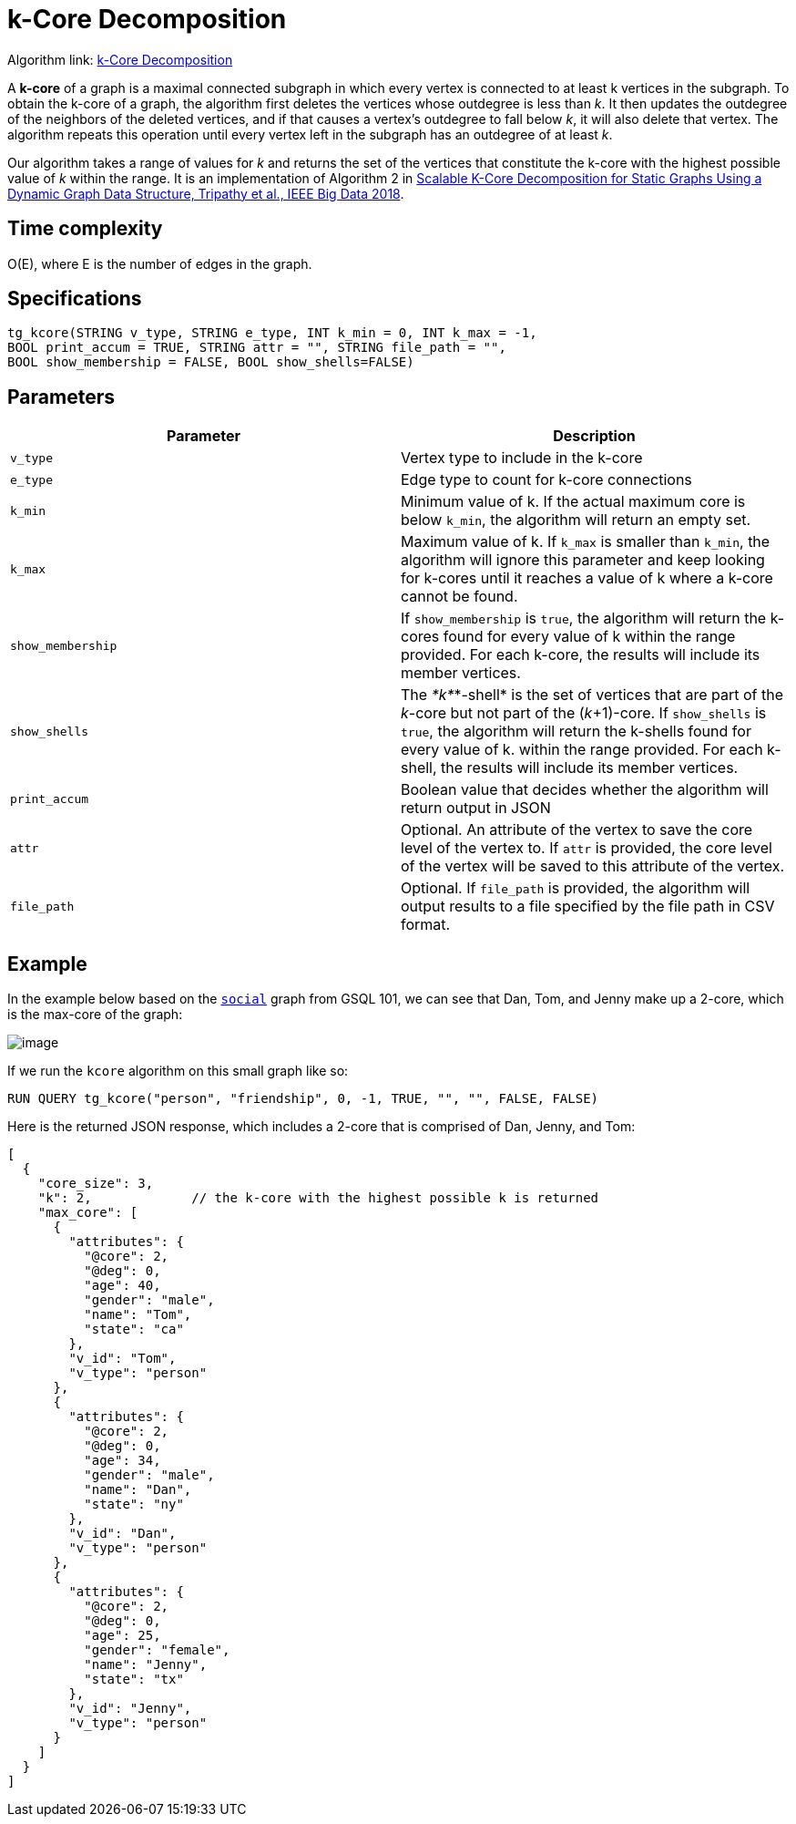 = k-Core Decomposition

Algorithm link: link:https://github.com/tigergraph/gsql-graph-algorithms/tree/master/algorithms/Community/k_core[k-Core Decomposition]

A *k-core* of a graph is a maximal connected subgraph in which every vertex is connected to at least k vertices in the subgraph. To obtain the k-core of a graph, the algorithm first deletes the vertices whose outdegree is less than _k_. It then updates the outdegree of the neighbors of the deleted vertices, and if that causes a vertex's outdegree to fall below _k_, it will also delete that vertex. The algorithm repeats this operation until every vertex left in the subgraph has an outdegree of at least _k_.

Our algorithm takes a range of values for _k_ and returns the set of the vertices that constitute the k-core with the highest possible value of _k_ within the range. It is an implementation of Algorithm 2 in https://ieeexplore.ieee.org/document/8622056[Scalable K-Core Decomposition for Static Graphs Using a Dynamic Graph Data Structure, Tripathy et al., IEEE Big Data 2018].

== Time complexity

O(E), where E is the number of edges in the graph.

== Specifications

[source,gsql]
----
tg_kcore(STRING v_type, STRING e_type, INT k_min = 0, INT k_max = -1,
BOOL print_accum = TRUE, STRING attr = "", STRING file_path = "",
BOOL show_membership = FALSE, BOOL show_shells=FALSE)
----

== Parameters

|===
| Parameter | Description

| `v_type`
| Vertex type to include in the k-core

| `e_type`
| Edge type to count for k-core connections

| `k_min`
| Minimum value of k. If the actual maximum core is below `k_min`, the algorithm will return an empty set.

| `k_max`
| Maximum value of k. If `k_max` is smaller than `k_min`, the algorithm will ignore this parameter and keep looking for k-cores until it reaches a value of k where a k-core cannot be found.

| `show_membership`
| If `show_membership` is `true`, the algorithm will return the k-cores found for every value of k within the range provided. For each k-core, the results will include its member vertices.

| `show_shells`
| The _*k*_*-shell* is the set of vertices that are part of the _k_-core but not part of the (_k_+1)-core. If `show_shells` is `true`, the algorithm will return the k-shells found for every value of k. within the range provided. For each k-shell, the results will include its member vertices.

| `print_accum`
| Boolean value that decides whether the algorithm will return output in JSON

| `attr`
| Optional. An attribute of the vertex to save the core level of the vertex to. If `attr` is provided, the core level of the vertex will be saved to this attribute of the vertex.

| `file_path`
| Optional. If `file_path` is provided, the algorithm will output results to a file specified by the file path in CSV format.
|===

== Example

In the example below based on the https://docs.tigergraph.com/start/gsql-101/get-set#GSQL101-DataSet[`social`] graph from GSQL 101, we can see that Dan, Tom, and Jenny make up a 2-core, which is the max-core of the graph:

image::image.png[]

If we run the `kcore` algorithm on this small graph like so:

[source,gsql]
----
RUN QUERY tg_kcore("person", "friendship", 0, -1, TRUE, "", "", FALSE, FALSE)
----

Here is the returned JSON response, which includes a 2-core that is comprised of Dan, Jenny, and Tom:

[source,javascript]
----
[
  {
    "core_size": 3,
    "k": 2,             // the k-core with the highest possible k is returned
    "max_core": [
      {
        "attributes": {
          "@core": 2,
          "@deg": 0,
          "age": 40,
          "gender": "male",
          "name": "Tom",
          "state": "ca"
        },
        "v_id": "Tom",
        "v_type": "person"
      },
      {
        "attributes": {
          "@core": 2,
          "@deg": 0,
          "age": 34,
          "gender": "male",
          "name": "Dan",
          "state": "ny"
        },
        "v_id": "Dan",
        "v_type": "person"
      },
      {
        "attributes": {
          "@core": 2,
          "@deg": 0,
          "age": 25,
          "gender": "female",
          "name": "Jenny",
          "state": "tx"
        },
        "v_id": "Jenny",
        "v_type": "person"
      }
    ]
  }
]
----
